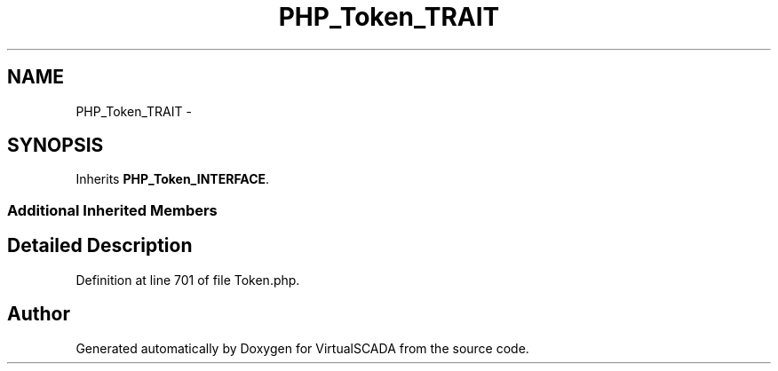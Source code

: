 .TH "PHP_Token_TRAIT" 3 "Tue Apr 14 2015" "Version 1.0" "VirtualSCADA" \" -*- nroff -*-
.ad l
.nh
.SH NAME
PHP_Token_TRAIT \- 
.SH SYNOPSIS
.br
.PP
.PP
Inherits \fBPHP_Token_INTERFACE\fP\&.
.SS "Additional Inherited Members"
.SH "Detailed Description"
.PP 
Definition at line 701 of file Token\&.php\&.

.SH "Author"
.PP 
Generated automatically by Doxygen for VirtualSCADA from the source code\&.
